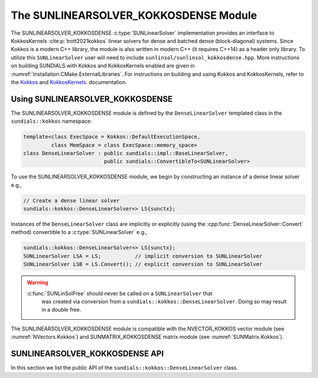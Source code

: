 ..
   ----------------------------------------------------------------
   SUNDIALS Copyright Start
   Copyright (c) 2002-2022, Lawrence Livermore National Security
   and Southern Methodist University.
   All rights reserved.

   See the top-level LICENSE and NOTICE files for details.

   SPDX-License-Identifier: BSD-3-Clause
   SUNDIALS Copyright End
   ----------------------------------------------------------------

.. _SUNLinSol.Kokkos:

The SUNLINEARSOLVER_KOKKOSDENSE Module
======================================

.. versionadded:: 6.4.0

The SUNLINEARSOLVER_KOKKOSDENSE :c:type:`SUNLinearSolver` implementation
provides an interface to KokkosKernels :cite:p:`trott2021kokkos` linear solvers
for dense and batched dense (block-diagonal) systems. Since Kokkos is a modern
C++ library, the module is also written in modern C++ (it requires C++14) as a
header only library. To utilize this ``SUNLinearSolver`` user will need to
include ``sunlinsol/sunlinsol_kokkosdense.hpp``. More instructions on building
SUNDIALS with Kokkos and KokkosKernels enabled are given in
:numref:`Installation.CMake.ExternalLibraries`. For instructions on building and
using Kokkos and KokkosKernels, refer to the
`Kokkos <https://kokkos.github.io/kokkos-core-wiki/index.html>`_
and `KokkosKernels <https://github.com/kokkos/kokkos-kernels/wiki>`_.
documentation.

.. _SUNLinSol.Kokkos.Usage:

Using SUNLINEARSOLVER_KOKKOSDENSE
---------------------------------

The SUNLINEARSOLVER_KOKKOSDENSE module is defined by the ``DenseLinearSolver``
templated class in the ``sundials::kokkos`` namespace:

.. code-block:: cpp

   template<class ExecSpace = Kokkos::DefaultExecutionSpace,
            class MemSpace = class ExecSpace::memory_space>
   class DenseLinearSolver : public sundials::impl::BaseLinearSolver,
                             public sundials::ConvertibleTo<SUNLinearSolver>

To use the SUNLINEARSOLVER_KOKKOSDENSE module, we begin by constructing an
instance of a dense linear solver e.g.,

.. code-block:: cpp

    // Create a dense linear solver
    sundials::kokkos::DenseLinearSolver<> LS{sunctx};

Instances of the ``DenseLinearSolver`` class are implicitly or explicitly (using
the :cpp:func:`DenseLinearSolver::Convert` method) convertible to a
:c:type:`SUNLinearSolver` e.g.,

.. code-block:: cpp

   sundials::kokkos::DenseLinearSolver<> LS{sunctx};
   SUNLinearSolver LSA = LS;           // implicit conversion to SUNLinearSolver
   SUNLinearSolver LSB = LS.Convert(); // explicit conversion to SUNLinearSolver

.. warning::

  :c:func:`SUNLinSolFree` should never be called on a ``SUNLinearSolver`` that
     was created via conversion from a ``sundials::kokkos::DenseLinearSolver``.
     Doing so may result in a double free.

The SUNLINEARSOLVER_KOKKOSDENSE module is compatible with the NVECTOR_KOKKOS
vector module (see :numref:`NVectors.Kokkos`) and SUNMATRIX_KOKKOSDENSE matrix
module (see :numref:`SUNMatrix.Kokkos`).


.. _SUNLinSol.Kokkos.API:

SUNLINEARSOLVER_KOKKOSDENSE API
-------------------------------

In this section we list the public API of the
``sundials::kokkos::DenseLinearSolver`` class.

.. cpp:class:: template<class ExecSpace = Kokkos::DefaultExecutionSpace, \
                        class MemSpace = class ExecSpace::memory_space> \
               DenseLinearSolver : public sundials::impl::BaseLinearSolver, \
                                   public sundials::ConvertibleTo<SUNLinearSolver>

   .. cpp:function:: DenseLinearSolver() = default;

      Default constructor - means the solver must be moved to.

   .. cpp:function:: DenseLinearSolver(SUNContext sunctx)

      Constructs a new DenseLinearSolver.

      :param sunctx: The SUNDIALS simulation context (:c:type:`SUNContext`)

   .. cpp:function:: DenseLinearSolver(DenseLinearSolver&& that_solver) noexcept

      Move constructor.

   .. cpp:function:: DenseLinearSolver& operator=(DenseLinearSolver&& rhs)

      Move assignment.

   .. cpp:function:: ~DenseLinearSolver() override = default

      Default destructor.

   .. cpp:function:: operator SUNLinearSolver() override

      Implicit conversion to a :c:type:`SUNLinearSolver`.

   .. cpp:function:: operator SUNLinearSolver() const override

      Implicit conversion to a :c:type:`SUNLinearSolver`.

   .. cpp:function:: SUNLinearSolver Convert() override

      Explicit conversion to a :c:type:`SUNLinearSolver`.

   .. cpp:function:: SUNLinearSolver Convert() const override

      Explicit conversion to a :c:type:`SUNLinearSolver`.
